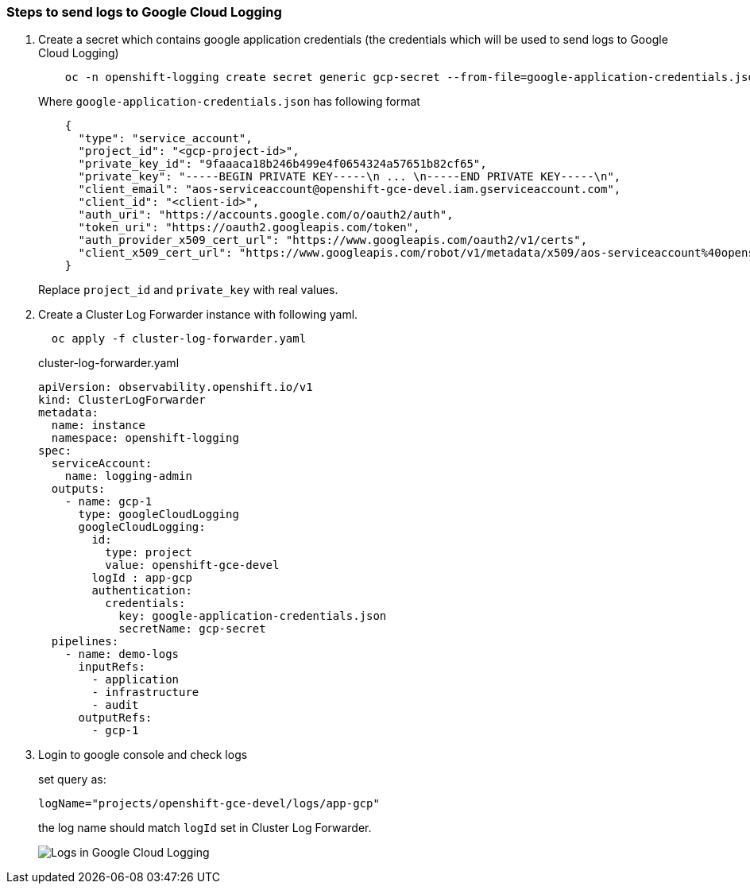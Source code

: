 
=== Steps to send logs to Google Cloud Logging

. Create a secret which contains google application credentials (the credentials which will be used to send logs to Google Cloud Logging)
+
----
    oc -n openshift-logging create secret generic gcp-secret --from-file=google-application-credentials.json
----
+
.Where `google-application-credentials.json` has following format
[source,json]
----
    {
      "type": "service_account",
      "project_id": "<gcp-project-id>",
      "private_key_id": "9faaaca18b246b499e4f0654324a57651b82cf65",
      "private_key": "-----BEGIN PRIVATE KEY-----\n ... \n-----END PRIVATE KEY-----\n",
      "client_email": "aos-serviceaccount@openshift-gce-devel.iam.gserviceaccount.com",
      "client_id": "<client-id>",
      "auth_uri": "https://accounts.google.com/o/oauth2/auth",
      "token_uri": "https://oauth2.googleapis.com/token",
      "auth_provider_x509_cert_url": "https://www.googleapis.com/oauth2/v1/certs",
      "client_x509_cert_url": "https://www.googleapis.com/robot/v1/metadata/x509/aos-serviceaccount%40openshift-gce-devel.iam.gserviceaccount.com"
    }
----
+
Replace `project_id` and `private_key` with real values.

. Create a Cluster Log Forwarder instance with following yaml.
+
----
  oc apply -f cluster-log-forwarder.yaml
----
+
.cluster-log-forwarder.yaml
+
[source,yaml]
----
apiVersion: observability.openshift.io/v1
kind: ClusterLogForwarder
metadata:
  name: instance
  namespace: openshift-logging
spec:
  serviceAccount:
    name: logging-admin
  outputs:
    - name: gcp-1
      type: googleCloudLogging
      googleCloudLogging:
        id:
          type: project
          value: openshift-gce-devel
        logId : app-gcp
        authentication:
          credentials:
            key: google-application-credentials.json
            secretName: gcp-secret
  pipelines:
    - name: demo-logs
      inputRefs:
        - application
        - infrastructure
        - audit
      outputRefs:
        - gcp-1
----

. Login to google console and check logs
+
set query as:
+
----
logName="projects/openshift-gce-devel/logs/app-gcp"
----
+
the log name should match `logId` set in Cluster Log Forwarder.
+
image::logs-in-gcp.png[Logs in Google Cloud Logging]

